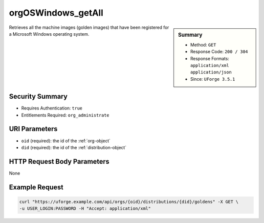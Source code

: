 .. Copyright FUJITSU LIMITED 2016-2019

.. _orgOSWindows-getAll:

orgOSWindows_getAll
-------------------

.. function:: GET /orgs/{oid}/distributions/{did}/goldens

.. sidebar:: Summary

	* Method: ``GET``
	* Response Code: ``200 / 304``
	* Response Formats: ``application/xml`` ``application/json``
	* Since: ``UForge 3.5.1``

Retrieves all the machine images (golden images) that have been registered for a Microsoft Windows operating system.

Security Summary
~~~~~~~~~~~~~~~~

* Requires Authentication: ``true``
* Entitlements Required: ``org_administrate``

URI Parameters
~~~~~~~~~~~~~~

* ``oid`` (required): the id of the :ref:`org-object`
* ``did`` (required): the id of the :ref:`distribution-object`

HTTP Request Body Parameters
~~~~~~~~~~~~~~~~~~~~~~~~~~~~

None

Example Request
~~~~~~~~~~~~~~~

.. code-block:: bash

	curl "https://uforge.example.com/api/orgs/{oid}/distributions/{did}/goldens" -X GET \
	-u USER_LOGIN:PASSWORD -H "Accept: application/xml"

.. seealso::

	 * :ref:`distribution-object`
	 * :ref:`license-object`
	 * :ref:`org-object`
	 * :ref:`orgCompany-getAll`
	 * :ref:`orgMember-getAll`
	 * :ref:`orgMember-remove`
	 * :ref:`orgMember-update`
	 * :ref:`orgOSWindows-add`
	 * :ref:`orgOSWindows-delete`
	 * :ref:`orgOS-add`
	 * :ref:`orgOS-getAll`
	 * :ref:`orgOS-update`
	 * :ref:`org-create`
	 * :ref:`org-get`
	 * :ref:`org-getAll`
	 * :ref:`user-object`
	 * :ref:`windowsprofile-object`
